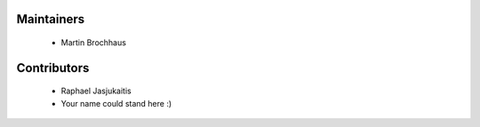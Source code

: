 Maintainers
============

  * Martin Brochhaus

Contributors
=============

  * Raphael Jasjukaitis

  * Your name could stand here :)
